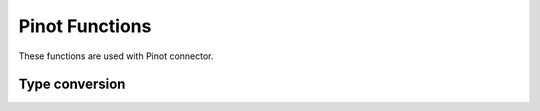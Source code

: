 ==================
Pinot Functions
==================

These functions are used with Pinot connector.

Type conversion
----------------

.. function:: pinot_binary_decimal_to_double(binary, bigIntegerRadix, scale, returnZeroOnNull) -> double

    Converts pinot ``binary`` decimal to double using ``bigIntegerRadix`` and ``scale``. Returns zero on null input
    if ``returnZeroOnNull`` boolean is true.